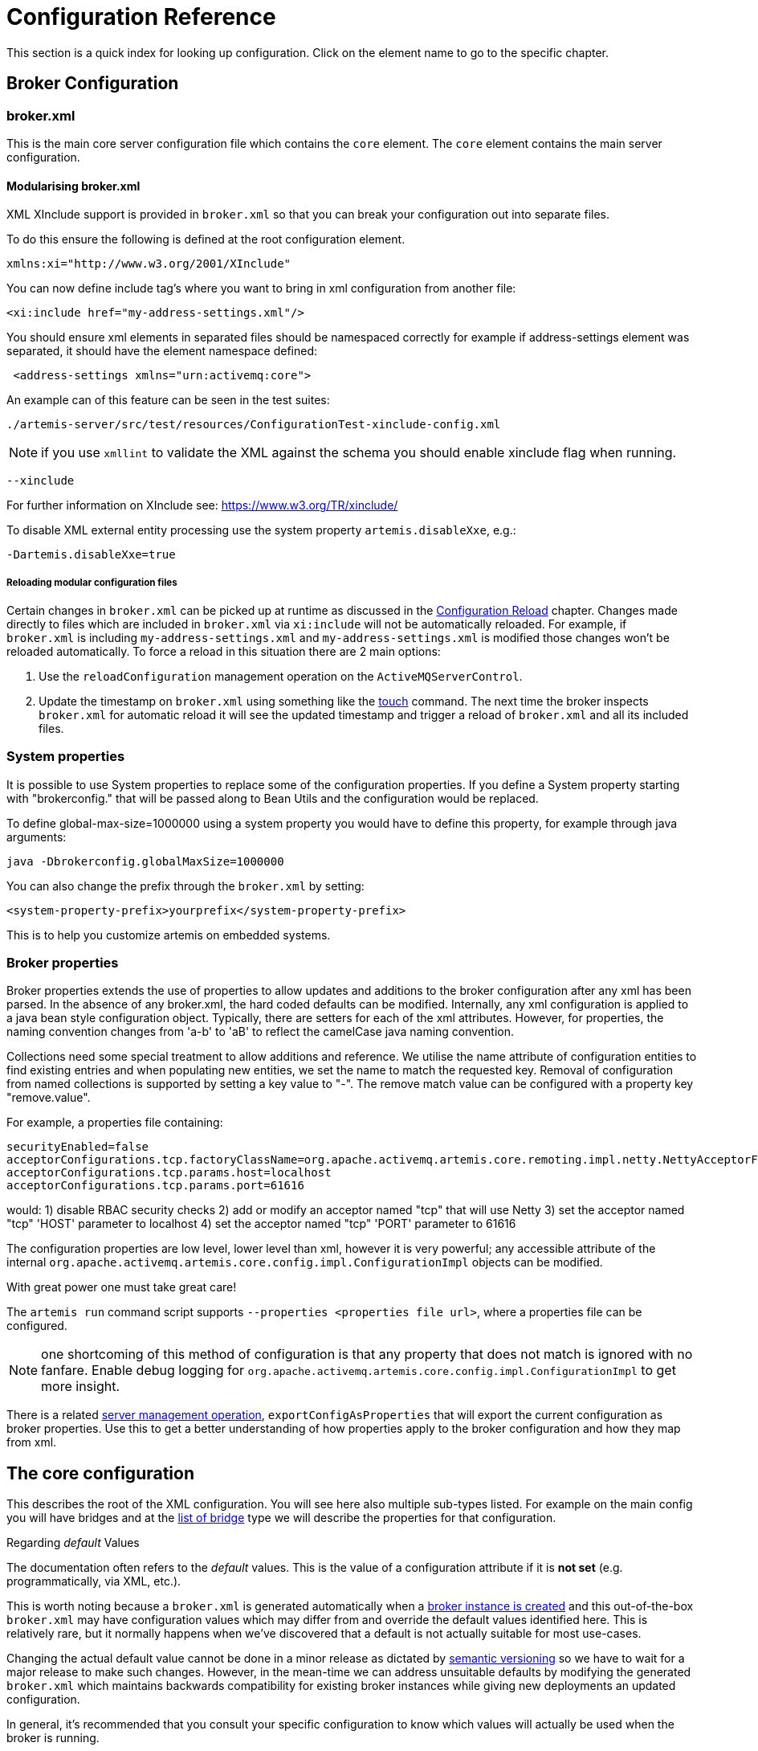 = Configuration Reference
:idprefix:
:idseparator: -
:docinfo: shared

This section is a quick index for looking up configuration.
Click on the element name to go to the specific chapter.

== Broker Configuration

=== broker.xml

This is the main core server configuration file which contains the `core` element.
The `core` element contains the main server configuration.

==== Modularising broker.xml

XML XInclude support is provided in `broker.xml` so that you can break your configuration out into separate files.

To do this ensure the following is defined at the root configuration element.

[,xml]
----
xmlns:xi="http://www.w3.org/2001/XInclude"
----

You can now define include tag's where you want to bring in xml configuration from another file:

[,xml]
----
<xi:include href="my-address-settings.xml"/>
----

You should ensure xml elements in separated files should be namespaced correctly for example if address-settings element was separated, it should have the element namespace defined:

[,xml]
----
 <address-settings xmlns="urn:activemq:core">
----

An example can of this feature can be seen in the test suites:

----
./artemis-server/src/test/resources/ConfigurationTest-xinclude-config.xml
----

NOTE: if you use `xmllint` to validate the XML against the schema you should enable xinclude flag when running.

----
--xinclude
----

For further information on XInclude see: https://www.w3.org/TR/xinclude/

To disable XML external entity processing use the system property `artemis.disableXxe`, e.g.:

----
-Dartemis.disableXxe=true
----

===== Reloading modular configuration files

Certain changes in `broker.xml` can be picked up at runtime as discussed in the xref:config-reload.adoc#configuration-reload[Configuration Reload] chapter.
Changes made directly to files which are included in `broker.xml` via `xi:include` will not be automatically reloaded.
For example, if `broker.xml` is including `my-address-settings.xml` and `my-address-settings.xml` is modified those changes won't be reloaded automatically.
To force a reload in this situation there are 2 main options:

. Use the `reloadConfiguration` management operation on the `ActiveMQServerControl`.
. Update the timestamp on `broker.xml` using something like the https://en.wikipedia.org/wiki/Touch_%28Unix%29[touch] command.
The next time the broker inspects `broker.xml` for automatic reload it will see the updated timestamp and trigger a reload of `broker.xml` and all its included files.

=== System properties

It is possible to use System properties to replace some of the configuration properties.
If you define a System property starting with "brokerconfig." that will be passed along to Bean Utils and the configuration would be replaced.

To define global-max-size=1000000 using a system property you would have to define this property, for example through java arguments:

----
java -Dbrokerconfig.globalMaxSize=1000000
----

You can also change the prefix through the `broker.xml` by setting:

----
<system-property-prefix>yourprefix</system-property-prefix>
----

This is to help you customize artemis on embedded systems.

=== Broker properties

Broker properties extends the use of properties to allow updates and additions to the broker configuration after any xml has been parsed.
In the absence of any broker.xml, the hard coded defaults can be modified.
Internally, any xml configuration is applied to a java bean style configuration object.
Typically, there are setters for each of the xml attributes.
However, for properties, the naming convention changes from 'a-b' to 'aB' to reflect the camelCase java naming convention.

Collections need some special treatment to allow additions and reference.
We utilise the name attribute of configuration entities to find existing entries and when populating new entities, we set the name to match the requested key.
Removal of configuration from named collections is supported by setting a key value to "-".
The remove match value can be configured with a property key "remove.value".

For example, a properties file containing:

----
securityEnabled=false
acceptorConfigurations.tcp.factoryClassName=org.apache.activemq.artemis.core.remoting.impl.netty.NettyAcceptorFactory
acceptorConfigurations.tcp.params.host=localhost
acceptorConfigurations.tcp.params.port=61616
----

would: 1) disable RBAC security checks 2) add or modify an acceptor named "tcp" that will use Netty 3) set the acceptor named "tcp" 'HOST' parameter to localhost 4) set the acceptor named "tcp" 'PORT' parameter to 61616

The configuration properties are low level, lower level than xml, however it is very powerful;
any accessible attribute of the internal `org.apache.activemq.artemis.core.config.impl.ConfigurationImpl` objects can be modified.

With great power one must take great care!

The `artemis run` command script supports `--properties <properties file url>`, where a properties file can be configured.

NOTE: one shortcoming of this method of configuration is that any property that does not match is ignored with no fanfare.
Enable debug logging for `org.apache.activemq.artemis.core.config.impl.ConfigurationImpl` to get more insight.

There is a related xref:management.adoc#server-management[server management operation], `exportConfigAsProperties` that will export the current configuration as broker properties. Use this to get a better understanding of how properties apply to the broker configuration and how they map from xml.

== The core configuration

This describes the root of the XML configuration.
You will see here also multiple sub-types listed.
For example on the main config you will have bridges and at the <<bridge-type,list of bridge>> type we will describe the properties for that configuration.

[[regarding-default-values]]
.Regarding _default_ Values
****
The documentation often refers to the _default_ values.
This is the value of a configuration attribute if it is *not set* (e.g. programmatically, via XML, etc.).

This is worth noting because a `broker.xml` is generated automatically when a xref:using-server.adoc#creating-a-broker-instance[broker instance is created] and this out-of-the-box `broker.xml` may have configuration values which may differ from and override the default values identified here.
This is relatively rare, but it normally happens when we've discovered that a default is not actually suitable for most use-cases.

Changing the actual default value cannot be done in a minor release as dictated by https://semver.org/[semantic versioning] so we have to wait for a major release to make such changes.
However, in the mean-time we can address unsuitable defaults by modifying the generated `broker.xml` which maintains backwards compatibility for existing broker instances while giving new deployments an updated configuration.

In general, it's recommended that you consult your specific configuration to know which values will actually be used when the broker is running.
****

|===
| Name | Description | Default

| xref:configuring-transports.adoc#acceptors[acceptors]
| a list of remoting acceptors
| n/a

| xref:configuring-transports.adoc#acceptors[acceptors.acceptor]
| Each acceptor is composed for just an URL
| n/a

| xref:address-model.adoc#basic-manual-configuration[addresses]
| <<address-type,a list of addresses>>
| n/a

| xref:address-settings.adoc#address-settings[address-settings]
| <<address-setting-type,a list of address-setting>>
| n/a

| xref:ha.adoc#failing-back-to-primary-server[allow-failback]
| Should stop backup on primary restart.
| `true`

| xref:amqp.adoc#amqp[amqp-use-core-subscription-naming]
| If true uses CORE queue naming convention for AMQP.
| `false`

| xref:connection-ttl.adoc#detecting-dead-connections[async-connection-execution-enabled]
| If False delivery would be always asynchronous.
| `true`

| xref:persistence.adoc#persistence[bindings-directory]
| The folder in use for the bindings folder
| `data/bindings`

| xref:core-bridges.adoc#core-bridges[bridges]
| <<bridge-type,a list of core bridges>>
| n/a

| xref:ha.adoc#high-availability-and-failover[ha-policy]
| the HA policy of this server
| none

| xref:clusters.adoc#broadcast-groups[broadcast-groups]
| <<broadcast-group-type,a list of broadcast-group>>
| n/a

| xref:amqp-broker-connections.adoc#broker-connections[broker-connections]
| <<amqp-connection-type,a list of amqp-connection>>
| n/a

| xref:broker-plugins.adoc#plugin-support[broker-plugins]
| <<broker-plugin-type,a list of broker-plugins>>
| n/a

| xref:config-reload.adoc#configuration-reload[configuration-file-refresh-period]
| The frequency in milliseconds the configuration file is checked for changes
| 5000

| xref:ha.adoc#replication-configuration[check-for-active-server]
| Used by a primary server to verify if there are other nodes with the same ID on the topology
| n/a

| xref:clusters.adoc#configuring-cluster-connections[cluster-connections]
| <<cluster-connection-type,a list of cluster-connection>>
| n/a

| xref:clusters.adoc#clusters[cluster-password]
| Cluster password.
It applies to all cluster configurations.
| n/a

| xref:clusters.adoc#clusters[cluster-user]
| Cluster username.
It applies to all cluster configurations.
| n/a

| xref:connection-ttl.adoc#detecting-dead-connections[connection-ttl-override]
| if set, this will override how long (in ms) to keep a connection alive without receiving a ping.
-1 disables this setting.
| -1

| xref:connection-ttl.adoc#detecting-dead-connections[connection-ttl-check-interval]
| how often (in ms) to check connections for ttl violation.
| 2000

| xref:configuring-transports.adoc#configuring-the-transport[connectors.connector]
| The URL for the connector.
This is a list
| n/a

| xref:persistence.adoc#persistence[create-bindings-dir]
| true means that the server will create the bindings directory on start up.
| `true`

| xref:persistence.adoc#persistence[create-journal-dir]
| true means that the journal directory will be created.
| `true`

| xref:clusters.adoc#discovery-groups[discovery-groups]
| <<discovery-group-type,a list of discovery-group>>
| n/a

| xref:paging.adoc#max-disk-usage[disk-scan-period]
| The interval where the disk is scanned for percentual usage.
| 5000

| xref:diverts.adoc#diverting-and-splitting-message-flows[diverts]
| <<divert-type,a list of diverts to use>>
| n/a

| xref:paging.adoc#global-max-size[global-max-size]
| The amount in bytes before all addresses are considered full.
| Half of the JVM's `-Xmx`

| xref:paging.adoc#global-max-messages[global-max-messages]
| Number of messages before all addresses will enter into their Full Policy configured.
It works in conjunction with global-max-size, being watever value hits its maximum first.
| `-1`

| xref:graceful-shutdown.adoc#graceful-server-shutdown[graceful-shutdown-enabled]
| true means that graceful shutdown is enabled.
| `false`

| xref:graceful-shutdown.adoc#graceful-server-shutdown[graceful-shutdown-timeout]
| Timeout on waiting for clients to disconnect before server shutdown.
| -1

| xref:message-grouping.adoc#message-grouping[grouping-handler]
| <<grouping-handler-type,a message grouping handler>>
| n/a

| xref:duplicate-detection.adoc#configuring-the-duplicate-id-cache[id-cache-size]
| The duplicate detection circular cache size.
| 20000

| xref:management.adoc#configuring-jmx[jmx-domain]
| the JMX domain used to registered MBeans in the MBeanServer.
| `org.apache.activemq`

| xref:management.adoc#configuring-jmx[jmx-use-broker-name]
| whether or not to use the broker name in the JMX properties.
| `true`

| xref:management.adoc#configuring-jmx[jmx-management-enabled]
| true means that the management API is available via JMX.
| `true`

| xref:persistence.adoc#configuring-the-message-journal[journal-buffer-size]
| The size of the internal buffer on the journal in KB.
| 490KB

| xref:persistence.adoc#configuring-the-message-journal[journal-buffer-timeout]
| The Flush timeout for the journal buffer
| 500000 for ASYNCIO;
3333333 for NIO

| xref:persistence.adoc#configuring-the-message-journal[journal-compact-min-files]
| The minimal number of data files before we can start compacting.
Setting this to 0 means compacting is disabled.
| 10

| xref:persistence.adoc#configuring-the-message-journal[journal-compact-percentage]
| The percentage of live data on which we consider compacting the journal.
| 30

| xref:persistence.adoc#configuring-the-message-journal[journal-directory]
| the directory to store the journal files in.
| `data/journal`

| xref:persistence.adoc#configuring-the-message-journal[node-manager-lock-directory]
| the directory to store the node manager lock file.
| same of `journal-directory`

| xref:persistence.adoc#configuring-the-message-journal[journal-file-size]
| the size (in bytes) of each journal file.
| 10MB

| xref:persistence.adoc#configuring-the-message-journal[journal-lock-acquisition-timeout]
| how long (in ms) to wait to acquire a file lock on the journal.
| -1

| xref:persistence.adoc#configuring-the-message-journal[journal-max-io]
| the maximum number of write requests that can be in the ASYNCIO queue at any one time.
| 4096 for ASYNCIO;
1 for NIO;
ignored for MAPPED

| xref:persistence.adoc#configuring-the-message-journal[journal-file-open-timeout]
| the length of time in seconds to wait when opening a new journal file before timing out and failing.
| 5

| xref:persistence.adoc#configuring-the-message-journal[journal-min-files]
| how many journal files to pre-create.
| 2

| xref:persistence.adoc#configuring-the-message-journal[journal-pool-files]
| The upper threshold of the journal file pool, -1 means no Limit.
The system will create as many files as needed however when reclaiming files it will shrink back to the `journal-pool-files`
| -1

| xref:persistence.adoc#configuring-the-message-journal[journal-sync-non-transactional]
| if true wait for non transaction data to be synced to the journal before returning response to client.
| `true`

| xref:persistence.adoc#configuring-the-message-journal[journal-sync-transactional]
| if true wait for transaction data to be synchronized to the journal before returning response to client.
| `true`

| xref:persistence.adoc#configuring-the-message-journal[journal-type]
| the type of journal to use.
| `ASYNCIO`

| xref:data-retention.adoc#data-retention[journal-retention-directory]
| where to keep retained data including attributes for how long to keep it (`unit` & `period`) and how much to keep (`storage-limit`)
| n/a

| xref:persistence.adoc#configuring-the-message-journal[journal-datasync]
| It will use msync/fsync on journal operations.
| `true`

| journal-device-block-size
| The size in bytes used by the storage device. This is usually translated as `fstat`/`st_blksize`, and this is a way to bypass the value returned as `st_blksize`.
| `4096`

| log-journal-write-rate
| Whether to log messages about the journal write rate.
| `false`

| xref:large-messages.adoc#large-messages[large-messages-directory]
| the directory to store large messages.
| `data/largemessages`

| xref:large-messages.adoc#configuring-the-server[large-message-sync]
| should sync large messages before closing the file
| `true`

| log-delegate-factory-class-name
| *deprecated* the name of the factory class to use for log delegation.
| n/a

| xref:management.adoc#configuring-management[management-address]
| the name of the management address to send management messages to.
| `activemq.management`

| xref:management.adoc#configuring-the-management-notification-address[management-notification-address]
| the name of the address that consumers bind to receive management notifications.
| `activemq.notifications`

| xref:masking-passwords.adoc#masking-passwords[mask-password]
| This option controls whether passwords in server configuration need be masked.
If set to "true" the passwords are masked.
| `false`

| xref:ha.adoc#replication-configuration[max-saved-replicated-journals-size]
| This specifies how many replication backup directories will be kept when server starts as replica.
-1 Means no Limit;
0 don't keep a copy at all.
| 2

| xref:paging.adoc#max-disk-usage[max-disk-usage]
| The max percentage of data we should use from disks.
The broker will block while the disk is full.
Disable by setting `-1`.
| 90

| xref:paging.adoc#minimum-disk-free[min-disk-free]
| Min free bytes on disk below which the system blocks or fails clients.
Supports byte notation like "K", "MB", "GB", etc.
Will override `max-disk-usage` if both are set.
Disable by setting `-1`.
| `-1`

| xref:perf-tuning.adoc#performance-tuning[memory-measure-interval]
| frequency to sample JVM memory in ms (or -1 to disable memory sampling).
| -1

| xref:perf-tuning.adoc#performance-tuning[memory-warning-threshold]
| Percentage of available memory which will trigger a warning log.
| 25

| xref:management.adoc#message-counters[message-counter-enabled]
| true means that message counters are enabled.
| `false`

| xref:management.adoc#message-counters[message-counter-max-day-history]
| how many days to keep message counter history.
| 10

| xref:management.adoc#message-counters[message-counter-sample-period]
| the sample period (in ms) to use for message counters.
| 10000

| xref:message-expiry.adoc#configuring-the-expiry-reaper-thread[message-expiry-scan-period]
| how often (in ms) to scan for expired messages.
| 30000

| xref:message-expiry.adoc#configuring-the-expiry-reaper-thread[message-expiry-thread-priority]
| *deprecated* the priority of the thread expiring messages.
| 3

| xref:metrics.adoc#metrics[metrics-plugin]
| <<metrics-plugin-type,a plugin to export metrics>>
| n/a

| xref:address-settings.adoc#address-settings[address-queue-scan-period]
| how often (in ms) to scan for addresses & queues that should be removed.
| 30000

| name
| node name;
used in topology notifications if set.
| n/a

| xref:masking-passwords.adoc#masking-passwords[password-codec]
| the name of the class (and optional configuration properties) used to decode masked passwords.
Only valid when `mask-password` is `true`.
| n/a

| xref:paging.adoc#paging[page-max-concurrent-io]
| The max number of concurrent reads allowed on paging.
| 5

| xref:paging.adoc#page-sync-timeout[page-sync-timeout]
| The time in nanoseconds a page will be synced.
| 3333333 for ASYNCIO;
`journal-buffer-timeout` for NIO

| xref:paging.adoc#paging[read-whole-page]
| If true the whole page would be read, otherwise just seek and read while getting message.
| `false`

| xref:paging.adoc#configuration[paging-directory]
| the directory to store paged messages in.
| `data/paging`

| xref:undelivered-messages.adoc#delivery-count-persistence[persist-delivery-count-before-delivery]
| True means that the delivery count is persisted before delivery.
False means that this only happens after a message has been cancelled.
| `false`

| xref:undelivered-messages.adoc#delivery-count-persistence[max-redelivery-records]
| Maximum number of records the system will store for redeliveries.
In most cases this should be set to '1'.
| `10`

| xref:persistence.adoc#zero-persistence[persistence-enabled]
| true means that the server will use the file based journal for persistence.
| `true`

| xref:duplicate-detection.adoc#configuring-the-duplicate-id-cache[persist-id-cache]
| true means that ID's are persisted to the journal.
| `true`

| queues
| *deprecated* <<address-type,use addresses>>
| n/a

| xref:intercepting-operations.adoc#intercepting-operations[remoting-incoming-interceptors]
| a list of <class-name/> elements with the names of classes to use for intercepting incoming remoting packets
| n/a

| xref:intercepting-operations.adoc#intercepting-operations[remoting-outgoing-interceptors]
| a list of <class-name/> elements with the names of classes to use for intercepting outgoing remoting packets
| n/a

| resolveProtocols
| Use https://docs.oracle.com/javase/tutorial/ext/basics/spi.html[ServiceLoader] to load protocol modules.
| `true`

| xref:resource-limits.adoc#resource-limits[resource-limit-settings]
| <<resource-limit-type,a list of resource-limits>>
| n/a

| xref:thread-pooling.adoc#scheduled-thread-pool[scheduled-thread-pool-max-size]
| Maximum number of threads to use for the scheduled thread pool.
| 5

| xref:security.adoc#basic-configuration[security-enabled]
| true means that security is enabled.
| `true`

| xref:security.adoc#caching-security-operations[security-invalidation-interval]
| how long (in ms) to wait before invalidating the security cache.
| 10000

| xref:security.adoc#caching-security-operations[authentication-cache-size]
| how large to make the authentication cache
| 1000

| xref:security.adoc#caching-security-operations[authorization-cache-size]
| how large to make the authorization cache
| 1000

| system-property-prefix
| Prefix for replacing configuration settings using Bean Utils.
| n/a

| internal-naming-prefix
| the prefix used when naming the internal queues and addresses required for implementing certain behaviours.
| `$.activemq.internal`

| xref:security.adoc#tracking-the-validated-user[populate-validated-user]
| whether or not to add the name of the validated user to the messages that user sends.
| `false`

| xref:security.adoc#tracking-the-validated-user[reject-empty-validated-user]
| true means that the server will not allow any message that doesn't have a validated user, in JMS this is `JMSXUserID`
| `false`

| xref:security.adoc#role-based-security-for-addresses[security-settings]
| <<security-setting-type,a list of security-setting>>.
| n/a

| xref:thread-pooling.adoc#thread-management[thread-pool-max-size]
| Maximum number of threads to use for the thread pool.
-1 means 'no limits'.
| 30

| xref:transaction-config.adoc#resource-manager-configuration[transaction-timeout]
| how long (in ms) before a transaction can be removed from the resource manager after create time.
| 300000

| xref:transaction-config.adoc#resource-manager-configuration[transaction-timeout-scan-period]
| how often (in ms) to scan for timeout transactions.
| 1000

| xref:wildcard-routing.adoc#routing-messages-with-wild-cards[wild-card-routing-enabled]
| true means that the server supports wild card routing.
| `true`

| xref:network-isolation.adoc#network-isolation-split-brain[network-check-NIC]
| the NIC (Network Interface Controller) to be used on InetAddress.isReachable.
| n/a

| xref:network-isolation.adoc#network-isolation-split-brain[network-check-URL-list]
| the list of http URIs to be used to validate the network.
| n/a

| xref:network-isolation.adoc#network-isolation-split-brain[network-check-list]
| the list of pings to be used on ping or InetAddress.isReachable.
| n/a

| xref:network-isolation.adoc#network-isolation-split-brain[network-check-period]
| a frequency in milliseconds to how often we should check if the network is still up.
| 10000

| xref:network-isolation.adoc#network-isolation-split-brain[network-check-timeout]
| a timeout used in milliseconds to be used on the ping.
| 1000

| xref:network-isolation.adoc#network-isolation-split-brain[network-check-ping-command]
| the command used to oping IPV4 addresses.
| n/a

| xref:network-isolation.adoc#network-isolation-split-brain[network-check-ping6-command]
| the command used to oping IPV6 addresses.
| n/a

| xref:critical-analysis.adoc#critical-analysis-of-the-broker[critical-analyzer]
| enable or disable the critical analysis.
| `true`

| xref:critical-analysis.adoc#critical-analysis-of-the-broker[critical-analyzer-timeout]
| timeout used to do the critical analysis.
| 120000 ms

| xref:critical-analysis.adoc#critical-analysis-of-the-broker[critical-analyzer-check-period]
| time used to check the response times.
| 0.5 * `critical-analyzer-timeout`

| xref:critical-analysis.adoc#critical-analysis-of-the-broker[critical-analyzer-policy]
| should the server log, be halted or shutdown upon failures.
| `LOG`

| resolve-protocols
| if true then the broker will make use of any protocol managers that are in available on the classpath, otherwise only the core protocol will be available, unless in embedded mode where users can inject their own protocol managers.
| `true`

| xref:resource-limits.adoc#resource-limits[resource-limit-settings]
| <<resource-limit-type,a list of resource-limit>>.
| n/a

| server-dump-interval
| interval to log server specific information (e.g. memory usage etc).
| -1

| store
| the store type used by the server.
| n/a

| xref:wildcard-syntax.adoc#wildcard-syntax[wildcard-addresses]
| parameters to configure wildcard address matching format.
| n/a

| [[view-permission-method-match-pattern]] view-permission-method-match-pattern
| parameter to configure the regular expression pattern to match xref:management.adoc#fine-grained-rbac-on-management-messages[management] or xref:management.adoc#jmx-authorization-in-broker-xml[JMX] operations that require the 'view' permission
in your security-settings.
| ``^(get\|is\|count\|list\|browse\|query).*$``

| [[management-message-rbac]] management-message-rbac
| parameter to enable security-settings RBAC on xref:management.adoc#fine-grained-rbac-on-management-messages[management messages] sent to the management address.
| false

| [[management-rbac-prefix]] management-rbac-prefix
| parameter to configure the prefix for security-settings match addresses to control RBAC on xref:management.adoc#jmx-authorization-in-broker-xml[JMX MBean operations] and optionally on xref:management.adoc#fine-grained-rbac-on-management-messages[management messages]
| mops (shorthand for management operations)

| xref:address-model.adoc#uuid-resources[uuid-namespace]
| the namespace to use for looking up address & security settings for resources named with a UUID
| n/a

| xref:mqtt.adoc#automatic-subscription-clean-up[mqtt-session-scan-interval]
| how often (in ms) to scan for expired MQTT sessions
| `5000`

| xref:mqtt.adoc#persistent-subscriptions[mqtt-session-state-persistence-timeout]
| how long (in ms) to wait to persist MQTT session state
| `5000`

| xref:federation.adoc#federation[federations]
| a list of federation elements
| n/a

| xref:connection-routers.adoc#connection-routers[connection-routers]
| a list of connection-router elements
| n/a

| mirror-ack-manager-queue-attempts
| The number of times a mirror target would retry an acknowledgement on the queue before scanning page files for the message.
| `5`

| mirror-ack-manager-page-attempts
| The number of times a mirror target would retry an acknowledgement on paging.
| `2`

| mirror-ack-manager-retry-delay
| Period in milliseconds for which retries are going to be exercised.
| `100`

| mirror-page-transaction
| Should Mirror use Page Transactions When target destinations is paging?
When a target queue on the mirror is paged, the mirror will not record a page transaction for every message.
The default is `false`, and the overhead of paged messages will be smaller, but there is a possibility of eventual duplicates in case of interrupted communication between the mirror source and target.
If you set this to `true` there will be a record stored on the journal for the page-transaction additionally to the record in the page store.
| `false`

| xref:management.adoc#suppressing-session-notifications[suppress-session-notifications]
| Whether to suppress `SESSION_CREATED` and `SESSION_CLOSED` notifications.
Set to `true` to reduce notification overhead.
However, these are required to enforce unique client ID utilization in a cluster for MQTT clients.
| `false`

| xref:address-settings.adoc#literal-matches[literal-match-markers]
| The characters that mark a "literal" match.
A literal match means the setting(s) will only apply to the exact match regardless of wildcards.
If this setting is not omitted then it must be two characters - the start marker and the end marker.
| n/a
|===

== address-setting type

|===
| Name | Description | Default

| xref:address-model.adoc#address-model[match]
| The filter to apply to the setting
| n/a

| xref:undelivered-messages.adoc#message-redelivery-and-undelivered-messages[dead-letter-address]
| Dead letter address
| n/a

| xref:undelivered-messages.adoc#message-redelivery-and-undelivered-messages[auto-create-dead-letter-resources]
| Whether or not to auto-create dead-letter address and/or queue
| `false`

| xref:undelivered-messages.adoc#message-redelivery-and-undelivered-messages[dead-letter-queue-prefix]
| Prefix to use for auto-created dead-letter queues
| `DLQ.`

| xref:undelivered-messages.adoc#message-redelivery-and-undelivered-messages[dead-letter-queue-suffix]
| Suffix to use for auto-created dead-letter queues
| `` (empty)

| xref:message-expiry.adoc#message-expiry[expiry-address]
| Expired messages address
| n/a

| xref:message-expiry.adoc#message-expiry[expiry-delay]
| Expiration time override;
-1 don't override
| -1

| xref:undelivered-messages.adoc#message-redelivery-and-undelivered-messages[redelivery-delay]
| Time to wait before redelivering a message
| 0

| xref:undelivered-messages.adoc#message-redelivery-and-undelivered-messages[redelivery-delay-multiplier]
| Multiplier to apply to the `redelivery-delay`
| 1.0

| xref:undelivered-messages.adoc#message-redelivery-and-undelivered-messages[redelivery-collision-avoidance-factor]
| an additional factor used to calculate an adjustment to the `redelivery-delay` (up or down)
| 0.0

| xref:undelivered-messages.adoc#message-redelivery-and-undelivered-messages[max-redelivery-delay]
| Max value for the `redelivery-delay`
| 10 * `redelivery-delay`

| xref:undelivered-messages.adoc#message-redelivery-and-undelivered-messages[max-delivery-attempts]
| Number of retries before dead letter address
| 10

| xref:paging.adoc#paging[max-size-bytes]
| Max size a queue can be before invoking `address-full-policy`
| -1

| xref:paging.adoc#paging[max-size-bytes-reject-threshold]
| Used with `BLOCK`, the max size an address can reach before messages are rejected;
works in combination with `max-size-bytes` *for AMQP clients only*.
| -1

| xref:paging.adoc#paging[page-size-bytes]
| Size of each file on page
| 10485760

| xref:address-model.adoc#address-model[address-full-policy]
| What to do when a queue reaches `max-size-bytes`
| `PAGE`

| xref:address-model.adoc#address-model[message-counter-history-day-limit]
| Days to keep message counter data
| 0

| xref:last-value-queues.adoc#last-value-queues[last-value-queue]
| *deprecated* Queue is a last value queue;
see `default-last-value-queue` instead
| `false`

| xref:last-value-queues.adoc#last-value-queues[default-last-value-queue]
| `last-value` value if none is set on the queue
| `false`

| xref:last-value-queues.adoc#last-value-queues[default-last-value-key]
| `last-value-key` value if none is set on the queue
| `null`

| xref:exclusive-queues.adoc#exclusive-queues[default-exclusive-queue]
| `exclusive` value if none is set on the queue
| `false`

| xref:exclusive-queues.adoc#exclusive-queues[default-non-destructive]
| `non-destructive` value if none is set on the queue
| `false`

| xref:exclusive-queues.adoc#exclusive-queues[default-consumers-before-dispatch]
| `consumers-before-dispatch` value if none is set on the queue
| 0

| xref:exclusive-queues.adoc#exclusive-queues[default-delay-before-dispatch]
| `delay-before-dispatch` value if none is set on the queue
| -1

| xref:clusters.adoc#clusters[redistribution-delay]
| Timeout before redistributing values after no consumers
| -1

| xref:address-model.adoc#address-model[send-to-dla-on-no-route]
| Forward messages to DLA when no queues subscribing
| `false`

| xref:slow-consumers.adoc#detecting-slow-consumers[slow-consumer-threshold]
| Min rate of msgs/sec consumed before a consumer is considered "slow"
| -1

| xref:slow-consumers.adoc#detecting-slow-consumers[slow-consumer-policy]
| What to do when "slow" consumer is detected
| `NOTIFY`

| xref:slow-consumers.adoc#detecting-slow-consumers[slow-consumer-check-period]
| How often to check for "slow" consumers
| 5

| xref:address-settings.adoc#address-settings[auto-create-jms-queues]
| *deprecated* Create JMS queues automatically;
see `auto-create-queues` & `auto-create-addresses`
| `true`

| xref:address-settings.adoc#address-settings[auto-delete-jms-queues]
| *deprecated* Delete JMS queues automatically;
see `auto-create-queues` & `auto-create-addresses`
| `true`

| xref:address-settings.adoc#address-settings[auto-create-jms-topics]
| *deprecated* Create JMS topics automatically;
see `auto-create-queues` & `auto-create-addresses`
| `true`

| xref:address-settings.adoc#address-settings[auto-delete-jms-topics]
| *deprecated* Delete JMS topics automatically;
see `auto-create-queues` & `auto-create-addresses`
| `true`

| xref:address-settings.adoc#address-settings[auto-create-queues]
| Create queues automatically
| `true`

| xref:address-settings.adoc#address-settings[auto-delete-queues]
| Delete auto-created queues automatically
| `true`

| xref:address-settings.adoc#address-settings[auto-delete-created-queues]
| Delete created queues automatically
| `false`

| xref:address-settings.adoc#address-settings[auto-delete-queues-delay]
| Delay for deleting auto-created queues
| 0

| xref:address-settings.adoc#address-settings[auto-delete-queues-message-count]
| Message count the queue must be at or below before it can be auto deleted
| 0

| xref:config-reload.adoc#configuration-reload[config-delete-queues]
| How to deal with queues deleted from XML at runtime
| `OFF`

| xref:address-settings.adoc#address-settings[auto-create-addresses]
| Create addresses automatically
| `true`

| xref:address-settings.adoc#address-settings[auto-delete-addresses]
| Delete auto-created addresses automatically
| `true`

| xref:address-settings.adoc#address-settings[auto-delete-addresses-delay]
| Delay for deleting auto-created addresses
| 0

| xref:config-reload.adoc#configuration-reload[config-delete-addresses]
| How to deal with addresses deleted from XML at runtime
| `OFF`

| xref:config-reload.adoc#configuration-reload[config-delete-diverts]
| How to deal with diverts deleted from XML at runtime
| `OFF`

| xref:address-settings.adoc#address-settings[management-browse-page-size]
| Number of messages a management resource can browse
| 200


| xref:address-settings.adoc#address-settings[initial-queue-buffer-size]
| The number of elements in the intermediate message buffer allocated for each queue
| 8192

| xref:address-model.adoc#non-durable-subscription-queue[default-purge-on-no-consumers]
| `purge-on-no-consumers` value if none is set on the queue
| `false`

| xref:address-model.adoc#shared-durable-subscription-queue-using-max-consumers[default-max-consumers]
| `max-consumers` value if none is set on the queue
| -1

| xref:address-model.adoc#routing-type[default-queue-routing-type]
| Routing type for auto-created queues if the type can't be otherwise determined
| `MULTICAST`

| xref:address-model.adoc#routing-type[default-address-routing-type]
| Routing type for auto-created addresses if the type can't be otherwise determined
| `MULTICAST`

| xref:ring-queues.adoc#ring-queue[default-ring-size]
| The ring-size applied to queues without an explicit `ring-size` configured
| `-1`

| xref:retroactive-addresses.adoc#retroactive-addresses[retroactive-message-count]
| the number of messages to preserve for future queues created on the matching address
| `0`

| xref:duplicate-detection.adoc#configuring-the-duplicate-id-cache[id-cache-size]
| The duplicate detection circular cache size
| Inherits from global `id-cache-size`
|===

== bridge type

|===
| Name | Description | Default

| xref:core-bridges.adoc#core-bridges[name]
| unique name
| n/a

| xref:core-bridges.adoc#core-bridges[queue-name]
| name of queue that this bridge consumes from
| n/a

| xref:core-bridges.adoc#core-bridges[forwarding-address]
| address to forward to.
If omitted original address is used
| n/a

| xref:core-bridges.adoc#core-bridges[ha]
| whether this bridge supports fail-over
| `false`

| xref:core-bridges.adoc#core-bridges[filter]
| optional core filter expression
| n/a

| xref:core-bridges.adoc#core-bridges[transformer-class-name]
| optional name of transformer class
| n/a

| xref:core-bridges.adoc#core-bridges[min-large-message-size]
| Limit before message is considered large.
| 100KB

| xref:connection-ttl.adoc#detecting-dead-connections[check-period]
| How often to check for https://en.wikipedia.org/wiki/Time_to_live[TTL] violation.
-1 means disabled.
| 30000

| xref:connection-ttl.adoc#detecting-dead-connections[connection-ttl]
| https://en.wikipedia.org/wiki/Time_to_live[TTL] for the Bridge.
This should be greater than the ping period.
| 60000

| xref:core-bridges.adoc#core-bridges[retry-interval]
| period (in ms) between successive retries.
| 2000

| xref:core-bridges.adoc#core-bridges[retry-interval-multiplier]
| multiplier to apply to successive retry intervals.
| 1

| xref:core-bridges.adoc#core-bridges[max-retry-interval]
| Limit to the retry-interval growth.
| 2000

| xref:core-bridges.adoc#core-bridges[reconnect-attempts]
| maximum number of retry attempts.
| -1 (no limit)

| xref:core-bridges.adoc#core-bridges[use-duplicate-detection]
| forward duplicate detection headers?
| `true`

| xref:core-bridges.adoc#core-bridges[confirmation-window-size]
| number of bytes before confirmations are sent.
| 1MB

| xref:core-bridges.adoc#core-bridges[producer-window-size]
| Producer flow control size on the bridge.
| -1 (disabled)

| xref:core-bridges.adoc#core-bridges[user]
| Username for the bridge, the default is the cluster username.
| n/a

| xref:core-bridges.adoc#core-bridges[password]
| Password for the bridge, default is the cluster password.
| n/a

| xref:core-bridges.adoc#core-bridges[reconnect-attempts-same-node]
| Number of retries before trying another node.
| 10

| xref:core-bridges.adoc#core-bridges[routing-type]
| how to set the routing-type on the bridged message
| `PASS`

| xref:core-bridges.adoc#core-bridges[concurrency]
| Concurrency of the bridge
| 1
|===

== broadcast-group type

|===
| Name | Type

| xref:clusters.adoc#clusters[name]
| unique name

| xref:clusters.adoc#clusters[local-bind-address]
| Local bind address that the datagram socket is bound to.

| xref:clusters.adoc#clusters[local-bind-port]
| Local port to which the datagram socket is bound to.

| xref:clusters.adoc#clusters[group-address]
| Multicast address to which the data will be broadcast.

| xref:clusters.adoc#clusters[group-port]
| UDP port number used for broadcasting.

| xref:clusters.adoc#clusters[broadcast-period]
| Period in milliseconds between consecutive broadcasts.
Default=2000.

| xref:clusters.adoc#clusters[jgroups-file]
| Name of JGroups configuration file.

| xref:clusters.adoc#clusters[jgroups-channel]
| Name of JGroups Channel.

| xref:clusters.adoc#clusters[connector-ref]
| The `connector` to broadcast.
|===

== cluster-connection type

|===
| Name | Description | Default

| xref:clusters.adoc#clusters[name]
| unique name
| n/a

| xref:clusters.adoc#clusters[address]
| name of the address this cluster connection applies to
| n/a

| xref:clusters.adoc#clusters[connector-ref]
| Name of the connector reference to use.
| n/a

| xref:connection-ttl.adoc#detecting-dead-connections[check-period]
| The period (in milliseconds) used to check if the cluster connection has failed to receive pings from another server
| 30000

| xref:connection-ttl.adoc#detecting-dead-connections[connection-ttl]
| Timeout for TTL.
| 60000

| xref:large-messages.adoc#large-messages[min-large-message-size]
| Messages larger than this are considered large-messages.
| 100KB

| xref:clusters.adoc#clusters[call-timeout]
| Time(ms) before giving up on blocked calls.
| 30000

| xref:clusters.adoc#clusters[retry-interval]
| period (in ms) between successive retries.
| 500

| xref:clusters.adoc#clusters[retry-interval-multiplier]
| multiplier to apply to the retry-interval.
| 1

| xref:clusters.adoc#clusters[max-retry-interval]
| Maximum value for retry-interval.
| 2000

| xref:clusters.adoc#clusters[reconnect-attempts]
| How many attempts should be made to reconnect after failure.
| -1

| xref:clusters.adoc#clusters[use-duplicate-detection]
| should duplicate detection headers be inserted in forwarded messages?
| `true`

| xref:clusters.adoc#clusters[message-load-balancing]
| how should messages be load balanced?
| `OFF`

| xref:clusters.adoc#clusters[max-hops]
| maximum number of hops cluster topology is propagated.
| 1

| xref:client-failover.adoc#reconnect-to-the-same-server[confirmation-window-size]
| The size (in bytes) of the window used for confirming data from the server connected to.
| 1048576

| xref:clusters.adoc#clusters[producer-window-size]
| Flow Control for the Cluster connection bridge.
| -1 (disabled)

| xref:clusters.adoc#configuring-cluster-connections[call-failover-timeout]
| How long to wait for a reply if in the middle of a fail-over.
-1 means wait forever.
| -1

| xref:clusters.adoc#clusters[notification-interval]
| how often the cluster connection will notify the cluster of its existence right after joining the cluster.
| 1000

| xref:clusters.adoc#clusters[notification-attempts]
| how many times this cluster connection will notify the cluster of its existence right after joining the cluster
| 2
|===

== discovery-group type

|===
| Name | Description

| xref:clusters.adoc#clusters[name]
| unique name

| xref:clusters.adoc#clusters[group-address]
| Multicast IP address of the group to listen on

| xref:clusters.adoc#clusters[group-port]
| UDP port number of the multi cast group

| xref:clusters.adoc#clusters[jgroups-file]
| Name of a JGroups configuration file.
If specified, the server uses JGroups for discovery.

| xref:clusters.adoc#clusters[jgroups-channel]
| Name of a JGroups Channel.
If specified, the server uses the named channel for discovery.

| xref:clusters.adoc#clusters[refresh-timeout]
| Period the discovery group waits after receiving the last broadcast from a particular server before removing that servers connector pair entry from its list.
Default=10000

| xref:clusters.adoc#clusters[local-bind-address]
| local bind address that the datagram socket is bound to

| xref:clusters.adoc#clusters[local-bind-port]
| local port to which the datagram socket is bound to.
Default=-1

| initial-wait-timeout
| time to wait for an initial broadcast to give us at least one node in the cluster.
Default=10000
|===

== divert type

|===
| Name | Description

| xref:diverts.adoc#diverting-and-splitting-message-flows[name]
| unique name

| xref:diverts.adoc#diverting-and-splitting-message-flows[transformer-class-name]
| an optional class name of a transformer

| xref:diverts.adoc#diverting-and-splitting-message-flows[exclusive]
| whether this is an exclusive divert.
Default=false

| xref:diverts.adoc#diverting-and-splitting-message-flows[routing-name]
| the routing name for the divert

| xref:diverts.adoc#diverting-and-splitting-message-flows[address]
| the address this divert will divert from

| xref:diverts.adoc#diverting-and-splitting-message-flows[forwarding-address]
| the forwarding address for the divert

| xref:diverts.adoc#diverting-and-splitting-message-flows[filter]
| optional core filter expression

| xref:diverts.adoc#diverting-and-splitting-message-flows[routing-type]
| how to set the routing-type on the diverted message.
Default=`STRIP`
|===

== address type

|===
| Name | Description |

| name
| unique name
| n/a

| xref:address-model.adoc#anycast[anycast]
| list of anycast <<queue-type,queues>>
|

| xref:address-model.adoc#multicast[multicast]
| list of multicast <<queue-type,queues>>
|
|===

== queue type

|===
| Name | Description | Default

| name
| unique name
| n/a

| filter
| optional core filter expression
| n/a

| durable
| whether the queue is durable (persistent).
| `true`

| user
| the name of the user to associate with the creation of the queue
| n/a

| xref:address-model.adoc#shared-durable-subscription-queue-using-max-consumers[max-consumers]
| the max number of consumers allowed on this queue
| -1 (no max)

| xref:address-model.adoc#non-durable-subscription-queue[purge-on-no-consumers]
| whether or not to delete all messages and prevent routing when no consumers are connected
| `false`

| xref:exclusive-queues.adoc#exclusive-queues[exclusive]
| only deliver messages to one of the connected consumers
| `false`

| xref:last-value-queues.adoc#last-value-queues[last-value]
| use last-value semantics
| `false`

| xref:ring-queues.adoc#ring-queue[ring-size]
| the size this queue should maintain according to ring semantics
| based on `default-ring-size` `address-setting`

| consumers-before-dispatch
| number of consumers required before dispatching messages
| 0

| delay-before-dispatch
| milliseconds to wait for `consumers-before-dispatch` to be met before dispatching messages anyway
| -1 (wait forever)
|===

== security-setting type

|===
| Name | Description

| xref:security.adoc#authentication-authorization[match]
| xref:wildcard-syntax.adoc#wildcard-syntax[address expression]

| xref:security.adoc#authentication-authorization[permission]
|

| xref:security.adoc#authentication-authorization[permission.type]
| the type of permission

| xref:security.adoc#authentication-authorization[permission.roles]
| a comma-separated list of roles to apply the permission to

| xref:security.adoc#authentication-authorization[role-mapping]
| A simple role mapping that can be used to map roles from external authentication providers (i.e. LDAP) to internal roles

| xref:security.adoc#authentication-authorization[role-mapping.from]
| The external role which should be mapped

| xref:security.adoc#authentication-authorization[role-mapping.to]
| The internal role which should be assigned to the authenticated user
|===

== broker-plugin type

|===
| Name | Description

| xref:broker-plugins.adoc#registering-a-plugin[property]
| properties to configure a plugin

| xref:broker-plugins.adoc#registering-a-plugin[class-name]
| the name of the broker plugin class to instantiate
|===

== metrics-plugin type

|===
| Name | Description

| xref:metrics.adoc#metrics[property]
| properties to configure a plugin

| xref:metrics.adoc#metrics[class-name]
| the name of the metrics plugin class to instantiate
|===

== resource-limit type

|===
| Name | Description | Default

| xref:resource-limits.adoc#configuring-limits-via-resource-limit-settings[match]
| the name of the user to whom the limits should be applied
| n/a

| xref:resource-limits.adoc#configuring-limits-via-resource-limit-settings[max-connections]
| how many connections are allowed by the matched user
| -1 (no max)

| xref:resource-limits.adoc#configuring-limits-via-resource-limit-settings[max-queues]
| how many queues can be created by the matched user
| -1 (no max)
|===

== grouping-handler type

|===
| Name | Description | Default

| xref:message-grouping.adoc#clustered-grouping[name]
| A unique name
| n/a

| xref:message-grouping.adoc#clustered-grouping[type]
| `LOCAL` or `REMOTE`
| n/a

| xref:message-grouping.adoc#clustered-grouping[address]
| A reference to a `cluster-connection` `address`
| n/a

| xref:message-grouping.adoc#clustered-grouping[timeout]
| How long to wait for a decision
| 5000

| xref:message-grouping.adoc#clustered-grouping[group-timeout]
| How long a group binding will be used.
| -1 (disabled)

| xref:message-grouping.adoc#clustered-grouping[reaper-period]
| How often the reaper will be run to check for timed out group bindings.
Only valid for `LOCAL` handlers.
| 30000
|===

== amqp-connection type

|===
| Name | Description | Default

| xref:amqp-broker-connections.adoc#amqp-server-connections[uri]
| AMQP broker connection URI (required)
| n/a

| xref:amqp-broker-connections.adoc#amqp-server-connections[name]
| A unique name
| n/a

| xref:amqp-broker-connections.adoc#amqp-server-connections[user]
| Broker authentication user (optional)
| n/a

| xref:amqp-broker-connections.adoc#amqp-server-connections[password]
| Broker authentication password (optional)
| n/a

| xref:amqp-broker-connections.adoc#amqp-server-connections[reconnect-attempts]
| How many attempts should be made to reconnect after failure.
| -1 (infinite)

| xref:amqp-broker-connections.adoc#amqp-server-connections[auto-start]
| Broker connection starts automatically with broker
| true
|===
